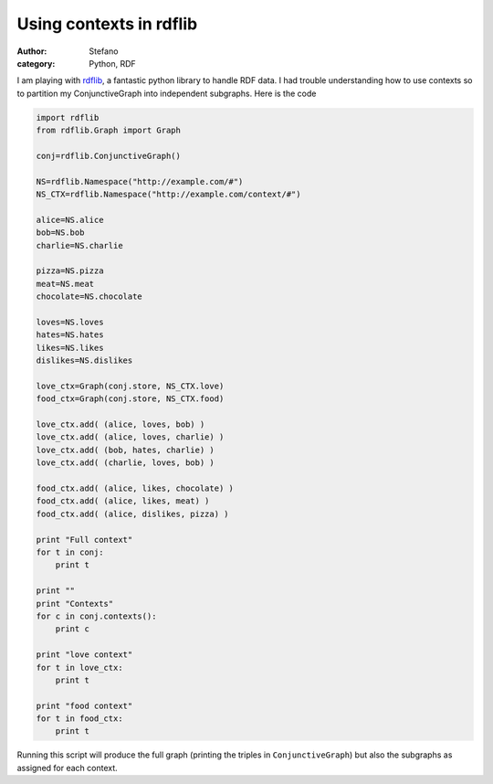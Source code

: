 Using contexts in rdflib
########################
:author: Stefano
:category: Python, RDF

I am playing with `rdflib <http://rdflib.net>`_, a fantastic python
library to handle RDF data. I had trouble understanding how to use
contexts so to partition my ConjunctiveGraph into independent subgraphs.
Here is the code

.. code-block:: python

    import rdflib
    from rdflib.Graph import Graph

    conj=rdflib.ConjunctiveGraph()

    NS=rdflib.Namespace("http://example.com/#")
    NS_CTX=rdflib.Namespace("http://example.com/context/#")

    alice=NS.alice
    bob=NS.bob
    charlie=NS.charlie

    pizza=NS.pizza
    meat=NS.meat
    chocolate=NS.chocolate

    loves=NS.loves
    hates=NS.hates
    likes=NS.likes
    dislikes=NS.dislikes

    love_ctx=Graph(conj.store, NS_CTX.love)
    food_ctx=Graph(conj.store, NS_CTX.food)

    love_ctx.add( (alice, loves, bob) )
    love_ctx.add( (alice, loves, charlie) )
    love_ctx.add( (bob, hates, charlie) )
    love_ctx.add( (charlie, loves, bob) )

    food_ctx.add( (alice, likes, chocolate) )
    food_ctx.add( (alice, likes, meat) )
    food_ctx.add( (alice, dislikes, pizza) )

    print "Full context"
    for t in conj:
        print t

    print ""
    print "Contexts"
    for c in conj.contexts():
        print c

    print "love context"
    for t in love_ctx:
        print t

    print "food context"
    for t in food_ctx:
        print t

Running this script will produce the full graph (printing the triples in
``ConjunctiveGraph``) but also the subgraphs as assigned for each context.
